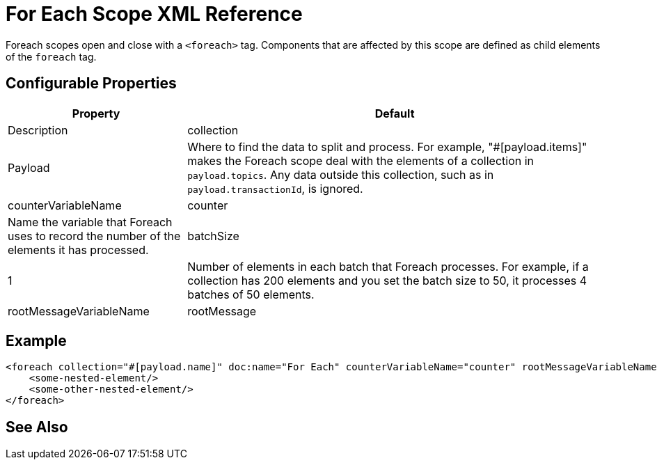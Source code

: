 = For Each Scope XML Reference



Foreach scopes open and close with a `<foreach>` tag. Components that are affected by this scope are defined as child elements of the `foreach` tag.




== Configurable Properties

[%header,cols="30,70"]
|===
|Property | Default |Description
|collection | Payload |

Where to find the data to split and process. For example, "#[payload.items]" makes the Foreach scope deal with the elements of a collection in `payload.topics`.
Any data outside this collection, such as in `payload.transactionId`, is ignored.

| counterVariableName | counter
| Name the variable that Foreach uses to record the number of the elements it has processed.

| batchSize | 1
| Number of elements in each batch that Foreach processes. For example, if a collection has 200 elements and you set the batch size to 50, it processes 4 batches of 50 elements.

| rootMessageVariableName | rootMessage
| Name the variable that Foreach uses to reference the complete, unsplit message collection.
|===





== Example

[source,xml,linenums]
----
<foreach collection="#[payload.name]" doc:name="For Each" counterVariableName="counter" rootMessageVariableName="rootMessage" batchSize="5">
    <some-nested-element/>
    <some-other-nested-element/>
</foreach>
----










== See Also
